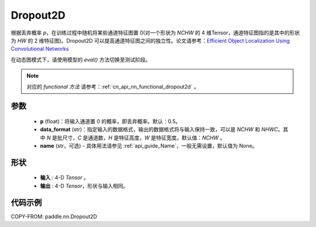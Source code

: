.. _cn_api_nn_Dropout2D:

Dropout2D
-------------------------------

.. py:function:: paddle.nn.Dropout2D(p=0.5, data_format='NCHW', name=None)

根据丢弃概率 `p`，在训练过程中随机将某些通道特征图置 0(对一个形状为 `NCHW` 的 4 维Tensor，通道特征图指的是其中的形状为 `HW` 的 2 维特征图)。Dropout2D 可以提高通道特征图之间的独立性。论文请参考：`Efficient Object Localization Using Convolutional Networks <https://arxiv.org/abs/1411.4280>`_

在动态图模式下，请使用模型的 `eval()` 方法切换至测试阶段。

.. note::
   对应的 `functional 方法` 请参考：:ref:`cn_api_nn_functional_dropout2d` 。

参数
:::::::::
 - **p** (float)：将输入通道置 0 的概率，即丢弃概率。默认：0.5。
 - **data_format** (str)：指定输入的数据格式，输出的数据格式将与输入保持一致，可以是 `NCHW` 和 `NHWC`。其中 `N` 是批尺寸，`C` 是通道数，`H` 是特征高度，`W` 是特征宽度。默认值：`NCHW` 。
 - **name** (str，可选) - 具体用法请参见 :ref:`api_guide_Name`，一般无需设置，默认值为 None。

形状
:::::::::
 - **输入** : 4-D `Tensor` 。
 - **输出** : 4-D `Tensor`，形状与输入相同。

代码示例
:::::::::

COPY-FROM: paddle.nn.Dropout2D
